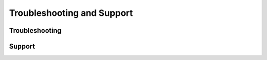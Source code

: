 Troubleshooting and Support
===========================

Troubleshooting
---------------

Support
-------
